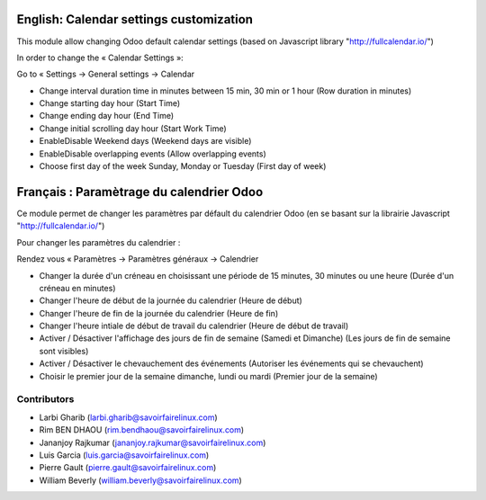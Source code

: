 ========================================
English: Calendar settings customization
========================================

This module allow changing Odoo default calendar settings (based on Javascript library "http://fullcalendar.io/")

In order to change the « Calendar Settings »:

Go to « Settings → General settings → Calendar

* Change interval duration time in minutes between 15 min, 30 min or 1 hour (Row duration in minutes)
* Change starting day hour (Start Time)
* Change ending day hour (End Time)
* Change initial scrolling day hour (Start Work Time)
* Enable\Disable Weekend days (Weekend days are visible)
* Enable\Disable overlapping events (Allow overlapping events)
* Choose first day of the week Sunday, Monday or Tuesday (First day of week)

=========================================
Français : Paramètrage du calendrier Odoo
=========================================

Ce module permet de changer les paramètres par défault du calendrier Odoo (en se basant sur la librairie Javascript "http://fullcalendar.io/")

Pour changer les paramètres du calendrier :

Rendez vous « Paramètres → Paramètres généraux → Calendrier

* Changer la durée d'un créneau en choisissant une période de 15 minutes, 30 minutes ou une heure (Durée d'un créneau en minutes)
* Changer l'heure de début de la journée du calendrier (Heure de début)
* Changer l'heure de fin de la journée du calendrier (Heure de fin)
* Changer l'heure intiale de début de travail du calendrier (Heure de début de travail)
* Activer / Désactiver l'affichage des jours de fin de semaine (Samedi et Dimanche) (Les jours de fin de semaine sont visibles)
* Activer / Désactiver le chevauchement des événements (Autoriser les événements qui se chevauchent)
* Choisir le premier jour de la semaine dimanche, lundi ou mardi (Premier jour de la semaine)


Contributors
------------
* Larbi Gharib (larbi.gharib@savoirfairelinux.com)
* Rim BEN DHAOU (rim.bendhaou@savoirfairelinux.com)
* Jananjoy Rajkumar (jananjoy.rajkumar@savoirfairelinux.com)
* Luis Garcia (luis.garcia@savoirfairelinux.com)
* Pierre Gault (pierre.gault@savoirfairelinux.com)
* William Beverly (william.beverly@savoirfairelinux.com)